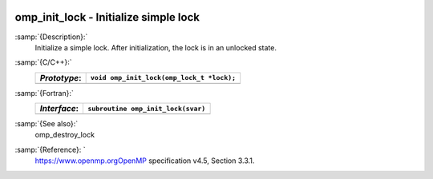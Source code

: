   .. _omp_init_lock:

omp_init_lock - Initialize simple lock
**************************************

:samp:`{Description}:`
  Initialize a simple lock.  After initialization, the lock is in
  an unlocked state.

:samp:`{C/C++}:`
  ============  =========================================
  *Prototype*:  ``void omp_init_lock(omp_lock_t *lock);``
  ============  =========================================
  ============  =========================================

:samp:`{Fortran}:`
  ============  ===============================================
  *Interface*:  ``subroutine omp_init_lock(svar)``
  ============  ===============================================
                ``integer(omp_lock_kind), intent(out) :: svar``
  ============  ===============================================

:samp:`{See also}:`
  omp_destroy_lock

:samp:`{Reference}: `
  https://www.openmp.orgOpenMP specification v4.5, Section 3.3.1.

